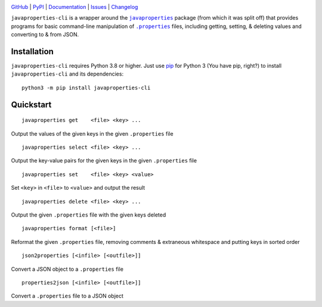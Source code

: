 |repostatus| |ci-status| |coverage| |pyversions| |license|

.. |repostatus| image:: https://www.repostatus.org/badges/latest/active.svg
    :target: https://www.repostatus.org/#active
    :alt: Project Status: Active - The project has reached a stable, usable
          state and is being actively developed.

.. |ci-status| image:: https://github.com/jwodder/javaproperties-cli/actions/workflows/test.yml/badge.svg
    :target: https://github.com/jwodder/javaproperties-cli/actions/workflows/test.yml
    :alt: CI Status

.. |coverage| image:: https://codecov.io/gh/jwodder/javaproperties-cli/branch/master/graph/badge.svg
    :target: https://codecov.io/gh/jwodder/javaproperties-cli

.. |pyversions| image:: https://img.shields.io/pypi/pyversions/javaproperties-cli.svg
    :target: https://pypi.org/project/javaproperties-cli

.. |license| image:: https://img.shields.io/github/license/jwodder/javaproperties-cli.svg?maxAge=2592000
    :target: https://opensource.org/licenses/MIT
    :alt: MIT License

`GitHub <https://github.com/jwodder/javaproperties-cli>`_
| `PyPI <https://pypi.org/project/javaproperties-cli>`_
| `Documentation <https://javaproperties-cli.readthedocs.io>`_
| `Issues <https://github.com/jwodder/javaproperties-cli/issues>`_
| `Changelog <https://github.com/jwodder/javaproperties-cli/blob/master/CHANGELOG.md>`_

``javaproperties-cli`` is a wrapper around the |javaproperties|_ package (from
which it was split off) that provides programs for basic command-line
manipulation of |properties|_ files, including getting, setting, & deleting
values and converting to & from JSON.


Installation
============
``javaproperties-cli`` requires Python 3.8 or higher.  Just use `pip
<https://pip.pypa.io>`_ for Python 3 (You have pip, right?) to install
``javaproperties-cli`` and its dependencies::

    python3 -m pip install javaproperties-cli


Quickstart
==========

::

    javaproperties get    <file> <key> ...

Output the values of the given keys in the given ``.properties`` file

::

    javaproperties select <file> <key> ...

Output the key-value pairs for the given keys in the given ``.properties`` file

::

    javaproperties set    <file> <key> <value>

Set ``<key>`` in ``<file>`` to ``<value>`` and output the result

::

    javaproperties delete <file> <key> ...

Output the given ``.properties`` file with the given keys deleted

::

    javaproperties format [<file>]

Reformat the given ``.properties`` file, removing comments & extraneous
whitespace and putting keys in sorted order

::

    json2properties [<infile> [<outfile>]]

Convert a JSON object to a ``.properties`` file

::

    properties2json [<infile> [<outfile>]]

Convert a ``.properties`` file to a JSON object


.. |properties| replace:: ``.properties``
.. _properties: https://en.wikipedia.org/wiki/.properties

.. |javaproperties| replace:: ``javaproperties``
.. _javaproperties: https://github.com/jwodder/javaproperties
